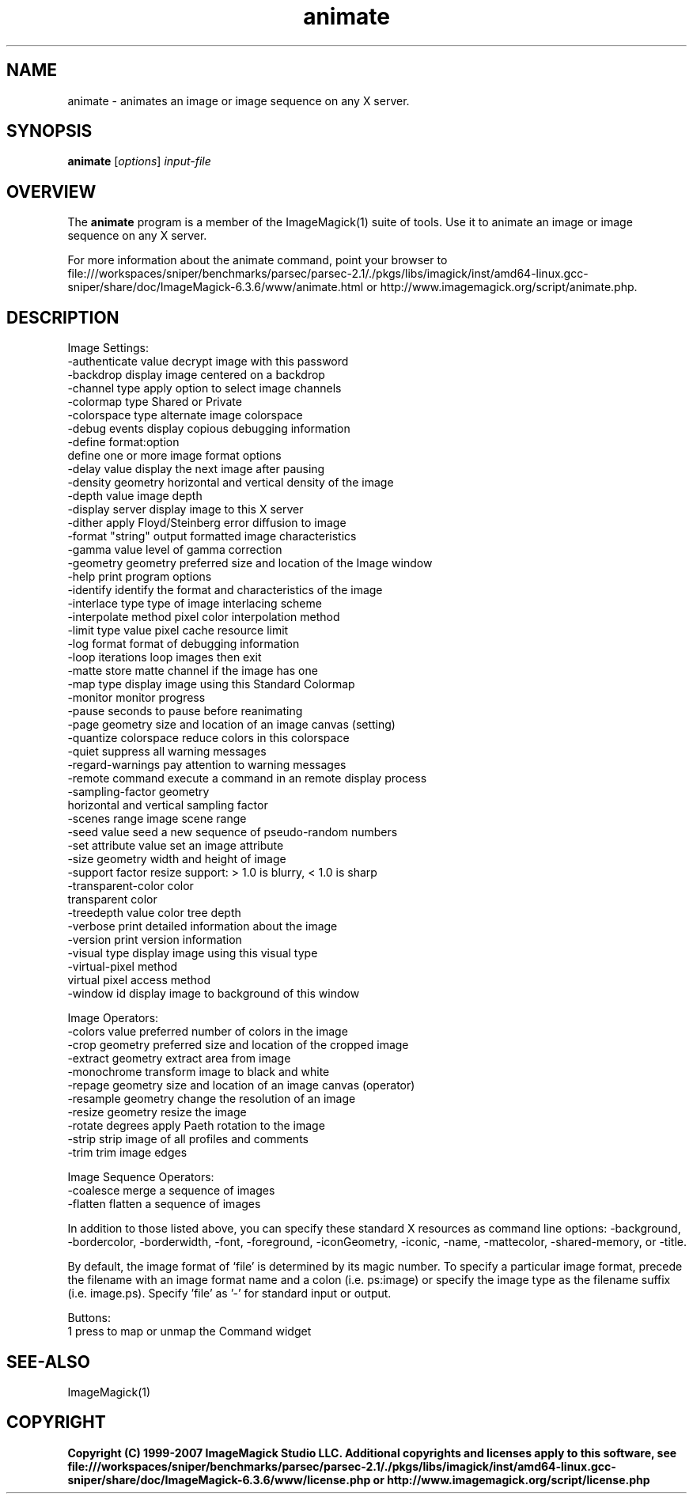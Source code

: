 .TH animate 1 "Date: 2005/03/01 01:00:00" "ImageMagick"
.SH NAME
animate \- animates an image or image sequence on any X server.
.SH SYNOPSIS
.TP
\fBanimate\fP [\fIoptions\fP] \fIinput-file\fP
.SH OVERVIEW
The \fBanimate\fP program is a member of the ImageMagick(1) suite of tools.  Use it to animate an image or image sequence on any X server.

For more information about the animate command, point your browser to file:///workspaces/sniper/benchmarks/parsec/parsec-2.1/./pkgs/libs/imagick/inst/amd64-linux.gcc-sniper/share/doc/ImageMagick-6.3.6/www/animate.html or http://www.imagemagick.org/script/animate.php.
.SH DESCRIPTION
Image Settings:
  -authenticate value  decrypt image with this password
  -backdrop            display image centered on a backdrop
  -channel type        apply option to select image channels
  -colormap type       Shared or Private
  -colorspace type     alternate image colorspace
  -debug events        display copious debugging information
  -define format:option
                       define one or more image format options
  -delay value         display the next image after pausing
  -density geometry    horizontal and vertical density of the image
  -depth value         image depth
  -display server      display image to this X server
  -dither              apply Floyd/Steinberg error diffusion to image
  -format "string"     output formatted image characteristics
  -gamma value         level of gamma correction
  -geometry geometry   preferred size and location of the Image window
  -help                print program options
  -identify            identify the format and characteristics of the image
  -interlace type      type of image interlacing scheme
  -interpolate method  pixel color interpolation method
  -limit type value    pixel cache resource limit
  -log format          format of debugging information
  -loop iterations     loop images then exit
  -matte               store matte channel if the image has one
  -map type            display image using this Standard Colormap
  -monitor             monitor progress
  -pause               seconds to pause before reanimating
  -page geometry       size and location of an image canvas (setting)
  -quantize colorspace reduce colors in this colorspace
  -quiet               suppress all warning messages
  -regard-warnings     pay attention to warning messages
  -remote command      execute a command in an remote display process
  -sampling-factor geometry
                       horizontal and vertical sampling factor
  -scenes range        image scene range
  -seed value          seed a new sequence of pseudo-random numbers
  -set attribute value set an image attribute
  -size geometry       width and height of image
  -support factor      resize support: > 1.0 is blurry, < 1.0 is sharp
  -transparent-color color
                       transparent color
  -treedepth value     color tree depth
  -verbose             print detailed information about the image
  -version             print version information
  -visual type         display image using this visual type
  -virtual-pixel method
                       virtual pixel access method
  -window id           display image to background of this window

Image Operators:
  -colors value        preferred number of colors in the image
  -crop geometry       preferred size and location of the cropped image
  -extract geometry    extract area from image
  -monochrome          transform image to black and white
  -repage geometry     size and location of an image canvas (operator)
  -resample geometry   change the resolution of an image
  -resize geometry     resize the image
  -rotate degrees      apply Paeth rotation to the image
  -strip               strip image of all profiles and comments
  -trim                trim image edges

Image Sequence Operators:
  -coalesce            merge a sequence of images
  -flatten             flatten a sequence of images

In addition to those listed above, you can specify these standard X resources as command line options:  -background, -bordercolor, -borderwidth, -font, -foreground, -iconGeometry, -iconic, -name, -mattecolor, -shared-memory, or -title.  

By default, the image format of `file' is determined by its magic number.  To specify a particular image format, precede the filename with an image format name and a colon (i.e. ps:image) or specify the image type as the filename suffix (i.e. image.ps).  Specify 'file' as '-' for standard input or output.

Buttons: 
  1    press to map or unmap the Command widget
.SH SEE-ALSO
ImageMagick(1)

.SH COPYRIGHT

\fBCopyright (C) 1999-2007 ImageMagick Studio LLC. Additional copyrights and licenses apply to this software, see file:///workspaces/sniper/benchmarks/parsec/parsec-2.1/./pkgs/libs/imagick/inst/amd64-linux.gcc-sniper/share/doc/ImageMagick-6.3.6/www/license.php or http://www.imagemagick.org/script/license.php\fP
